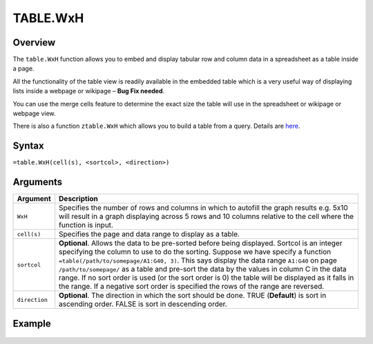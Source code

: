 =========
TABLE.WxH
=========

Overview
--------

The ``table.WxH`` function allows you to embed and display tabular row and column data in a spreadsheet as a table inside a page.

All the functionality of the table view is readily available in the embedded table which is a very useful way of displaying lists inside a webpage or wikipage – **Bug Fix needed**.

You can use the merge cells feature to determine the exact size the table will use in the spreadsheet or wikipage or webpage view.

There is also a function ``ztable.WxH`` which allows you to build a table from a query. Details are `here`_.

Syntax
------

``=table.WxH(cell(s), <sortcol>, <direction>)``

Arguments
---------

.. tabularcolumns:: |l|L|

============= ==================================================================
Argument      Description
============= ==================================================================
``WxH``       Specifies the number of rows and columns in which to autofill
              the graph results e.g. 5x10 will result in a graph displaying
              across 5 rows and 10 columns relative to the cell where the
              function is input.

``cell(s)``   Specifies the page and data range to display as a table.

``sortcol``   **Optional**. Allows the data to be pre-sorted before being
              displayed. Sortcol is an integer specifying the column to use
              to do the sorting. Suppose we have specify a function
              ``=table(/path/to/somepage/A1:G40, 3)``. This says display the
              data range ``A1:G40`` on page ``/path/to/somepage/`` as a table
              and pre-sort the data by the values in column C in the data range.
              If no sort order is used (or the sort order is 0) the table will
              be displayed as it falls in the range.
              If a negative sort order is specified the rows of the range
              are reversed.

``direction`` **Optional**. The direction in which the sort should be done.
              TRUE (**Default**) is sort in ascending order.
              FALSE is sort in descending order.

============= ==================================================================

Example
-------

.. figure:: /images/example-table.png

.. _here: ./contents/vixo-functions/database/ztable.html
